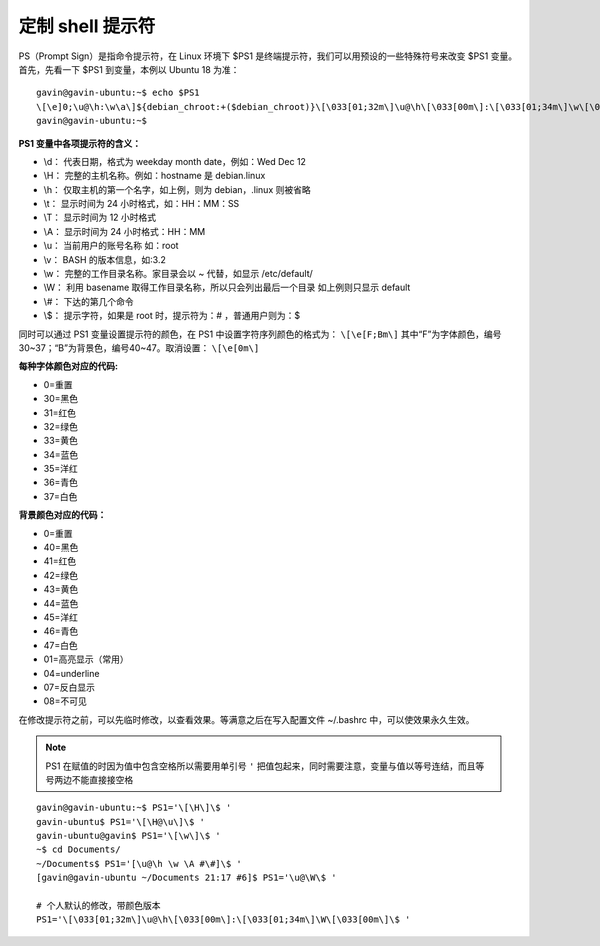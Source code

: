 定制 shell 提示符
####################################

PS（Prompt Sign）是指命令提示符，在 Linux 环境下 $PS1 是终端提示符，我们可以用预设的一些特殊符号来改变 $PS1 变量。首先，先看一下 $PS1 到变量，本例以 Ubuntu 18 为准：

.. highlight:: none

::

    gavin@gavin-ubuntu:~$ echo $PS1
    \[\e]0;\u@\h:\w\a\]${debian_chroot:+($debian_chroot)}\[\033[01;32m\]\u@\h\[\033[00m\]:\[\033[01;34m\]\w\[\033[00m\]\$
    gavin@gavin-ubuntu:~$

**PS1 变量中各项提示符的含义：**

* \\d： 代表日期，格式为 weekday month date，例如：Wed Dec 12
* \\H： 完整的主机名称。例如：hostname 是 debian.linux
* \\h： 仅取主机的第一个名字，如上例，则为 debian，.linux 则被省略
* \\t： 显示时间为 24 小时格式，如：HH：MM：SS
* \\T： 显示时间为 12 小时格式
* \\A： 显示时间为 24 小时格式：HH：MM
* \\u： 当前用户的账号名称 如：root
* \\v： BASH 的版本信息，如:3.2
* \\w： 完整的工作目录名称。家目录会以 ~ 代替，如显示 /etc/default/
* \\W： 利用 basename 取得工作目录名称，所以只会列出最后一个目录 如上例则只显示 default
* \\#： 下达的第几个命令
* \\$： 提示字符，如果是 root 时，提示符为：# ，普通用户则为：$

同时可以通过 PS1 变量设置提示符的颜色，在 PS1 中设置字符序列颜色的格式为： ``\[\e[F;Bm\]`` 其中“F”为字体颜色，编号30~37；“B”为背景色，编号40~47。取消设置： ``\[\e[0m\]``

**每种字体颜色对应的代码:**

*  0=重置
* 30=黑色
* 31=红色
* 32=绿色
* 33=黄色
* 34=蓝色
* 35=洋红
* 36=青色
* 37=白色

**背景颜色对应的代码：**

*  0=重置
* 40=黑色
* 41=红色
* 42=绿色
* 43=黄色
* 44=蓝色
* 45=洋红
* 46=青色
* 47=白色
* 01=高亮显示（常用）
* 04=underline
* 07=反白显示
* 08=不可见

在修改提示符之前，可以先临时修改，以查看效果。等满意之后在写入配置文件 ~/.bashrc 中，可以使效果永久生效。

.. note::

    PS1 在赋值的时因为值中包含空格所以需要用单引号 ``'`` 把值包起来，同时需要注意，变量与值以等号连结，而且等号两边不能直接接空格

::

    gavin@gavin-ubuntu:~$ PS1='\[\H\]\$ '
    gavin-ubuntu$ PS1='\[\H@\u\]\$ '
    gavin-ubuntu@gavin$ PS1='\[\w\]\$ '
    ~$ cd Documents/
    ~/Documents$ PS1='[\u@\h \w \A #\#]\$ '
    [gavin@gavin-ubuntu ~/Documents 21:17 #6]$ PS1='\u@\W\$ '

    # 个人默认的修改，带颜色版本
    PS1='\[\033[01;32m\]\u@\h\[\033[00m\]:\[\033[01;34m\]\W\[\033[00m\]\$ '
